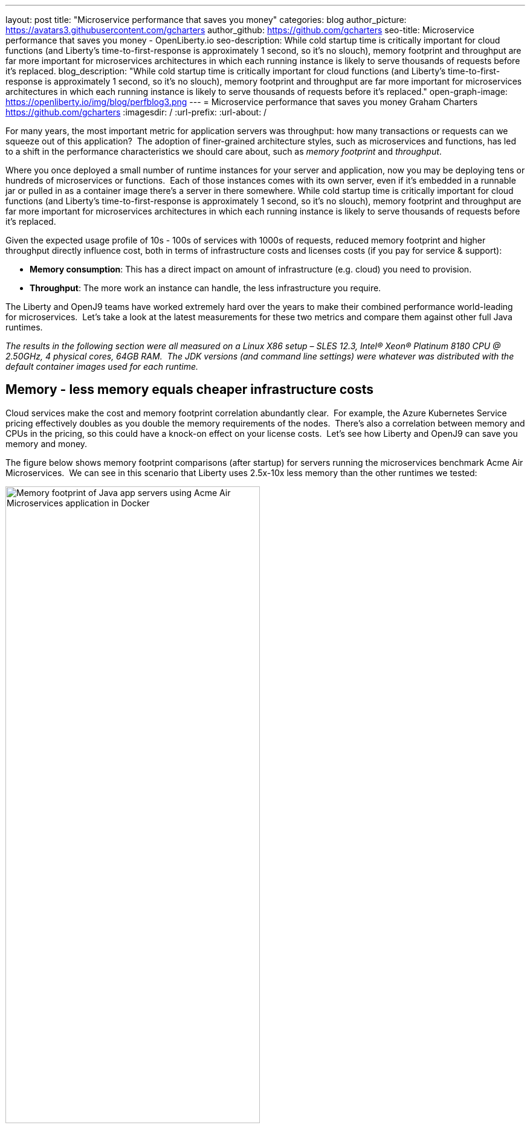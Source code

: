 ---
layout: post
title: "Microservice performance that saves you money"
categories: blog
author_picture: https://avatars3.githubusercontent.com/gcharters
author_github: https://github.com/gcharters
seo-title: Microservice performance that saves you money - OpenLiberty.io
seo-description: While cold startup time is critically important for cloud functions (and Liberty's time-to-first-response is approximately 1 second, so it's no slouch), memory footprint and throughput are far more important for microservices architectures in which each running instance is likely to serve thousands of requests before it's replaced.
blog_description: "While cold startup time is critically important for cloud functions (and Liberty's time-to-first-response is approximately 1 second, so it's no slouch), memory footprint and throughput are far more important for microservices architectures in which each running instance is likely to serve thousands of requests before it's replaced."
open-graph-image: https://openliberty.io/img/blog/perfblog3.png
---
= Microservice performance that saves you money
Graham Charters <https://github.com/gcharters>
:imagesdir: /
:url-prefix:
:url-about: /

For many years, the most important metric for application servers was throughput: how many transactions or requests can we squeeze out of this application?  The adoption of finer-grained architecture styles, such as microservices and functions, has led to a shift in the performance characteristics we should care about, such as _memory footprint_ and _throughput_.

Where you once deployed a small number of runtime instances for your server and application, now you may be deploying tens or hundreds of microservices or functions.  Each of those instances comes with its own server, even if it's embedded in a runnable jar or pulled in as a container image there's a server in there somewhere. While cold startup time is critically important for cloud functions (and Liberty's time-to-first-response is approximately 1 second, so it's no slouch), memory footprint and throughput are far more important for microservices architectures in which each running instance is likely to serve thousands of requests before it's replaced.

Given the expected usage profile of 10s - 100s of services with 1000s of requests, reduced memory footprint and higher throughput directly influence cost, both in terms of infrastructure costs and licenses costs (if you pay for service & support):

- **Memory consumption**: This has a direct impact on amount of infrastructure (e.g. cloud) you need to provision.
- **Throughput**: The more work an instance can handle, the less infrastructure you require.  

The Liberty and OpenJ9 teams have worked extremely hard over the years to make their combined performance world-leading for microservices.  Let's take a look at the latest measurements for these two metrics and compare them against other full Java runtimes.

_The results in the following section were all measured on a Linux X86 setup – SLES 12.3, Intel(R) Xeon(R) Platinum 8180 CPU @ 2.50GHz, 4 physical cores, 64GB RAM.  The JDK versions (and command line settings) were whatever was distributed with the default container images used for each runtime._

== Memory - less memory equals cheaper infrastructure costs

Cloud services make the cost and memory footprint correlation abundantly clear.  For example, the Azure Kubernetes Service pricing effectively doubles as you double the memory requirements of the nodes.  There's also a correlation between memory and CPUs in the pricing, so this could have a knock-on effect on your license costs.  Let's see how Liberty and OpenJ9 can save you memory and money.

The figure below shows memory footprint comparisons (after startup) for servers running the microservices benchmark Acme Air Microservices.  We can see in this scenario that Liberty uses 2.5x-10x less memory than the other runtimes we tested:

[.img_border_light]
image::img/blog/perfblog1.png[Memory footprint of Java app servers using Acme Air Microservices application in Docker,width=70%,align="center"]

If you've chosen Spring Boot for your application (yes, you can use Spring Boot on Liberty), then our measurements show an approximately 2x memory footprint benefit from running on Liberty rather than Tomcat.  For example, the figure below shows the relative memory usage when running the Spring Boot Petclinic application under load with a 4Gb heap:

[.img_border_light]
image::img/blog/perfblog2.png[Memory footprint during load of using Spring Boot Petclinic application in Docker,width=70%,align="center"]

== Throughput - higher throughput equals cheaper infrastructure and license costs

The association between throughput and costs is simple: being able to put more work through a runtime means you can deploy smaller or fewer instances to satisfy demand. You'll pay less on infrastructure and less on license costs.

Liberty also has significant throughput benefits when compared to other runtimes.  The figure below shows throughput measurements for the Acme Air Microservices benchmark.  We can see Liberty performs better than WildFly and significantly better than the other three runtimes:

[.img_border_light]
image::img/blog/perfblog3.png[Throughput using Acme Air Microservices application in Docker,width=70%,align="center"]

When we compare Spring Boot on Liberty throughput with Spring Boot on Tomcat, we can see from the figure below that there is an almost 2x throughput benefit with Liberty. This is a similar benefit to that shown in the previous TomEE measurement, which suggests Tomcat-based runtimes are inherently ~2x slower than Liberty:

[.img_border_light]
image::img/blog/perfblog4.png[Throughput using Spring Boot Petclinic application in Docker,width=70%,align="center"]

== Bringing it together

In the previous sections we spoke about the importance of memory and throughput metrics for saving you money on your microservices deployments.  We saw individual measurements for each metric, but to get a picture of the overall benefit it's important to combine the two.  To do this, we can simply multiply the two benefits, the results of which are shown in the table below.  Of course, your results may vary and we'd recommend trying it out for yourself, but in our measurements, it's not unrealistic to be able to run your workloads with, at most, a third of the instances you'd need for other full Java runtimes:

[%header,cols=4*] 
|===
|Runtime
|Liberty memory benefit
|Liberty throughput benefit
|Liberty combined benefit

|WildFly
|3.32x
|1.04x
|3.46x

|TomEE
|4.12
|2.27
|9.36x

|Payara
|10.25
|4.76x
|48.8x

|Helidon
|2.69
|4.76x
|12.8x

|Spring Boot (Tomcat)
|2.16x
|1.92x
|4.15x
|===

One final note: although this post has focused on microservices, memory and throughput are also important costs factors for monoliths.  We've run equivalent benchmarks for monolithic applications and found similar, and in some cases, even better results.  So even if you're happy deploying monoliths, Liberty will still save you infrastructure and license costs on those workloads.

